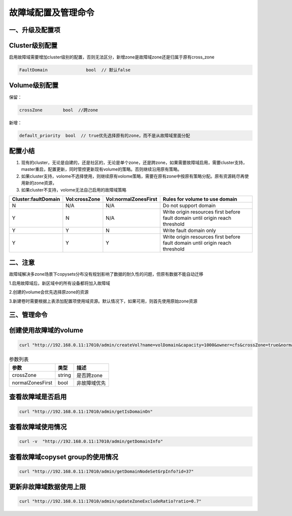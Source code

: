 故障域配置及管理命令
================

一、升级及配置项
---------------------------
Cluster级别配置
---------------------------
启用故障域需要增加cluster级别的配置，否则无法区分，新增zone是故障域zone还是归属于原有cross_zone

.. code-block:: bash

  FaultDomain               bool  // 默认false


Volume级别配置
---------------------------
保留：

.. code-block:: bash
  
  crossZone        bool  //跨zone

新增：

.. code-block:: bash

  default_priority  bool  // true优先选择原有的zone，而不是从故障域里面分配


配置小结
---------------------------
1. 现有的cluster，无论是自建的，还是社区的，无论是单个zone，还是跨zone，如果需要故障域启用，需要cluster支持，master重启，配置更新，同时管控更新现有volume的策略。否则继续沿用原有策略。

2. 如果cluster支持，volome不选择使用，则继续原有volome策略，需要在原有zone中按原有策略分配。原有资源耗尽再使用新的zone资源，

3. 如果cluster不支持，volome无法自己启用的故障域策略


=========================  =========================  ======================  ===================================================================================
  Cluster:faultDomain           Vol:crossZone           Vol:normalZonesFirst     Rules for volume to use domain
=========================  =========================  ======================  ===================================================================================
N                                  N/A                        N/A                     Do not support domain
Y                                  N                          N/A               Write origin resources first before fault domain until origin reach threshold
Y                                  Y                          N                       Write fault domain only
Y                                  Y                          Y                 Write origin resources first before fault domain until origin reach threshold
=========================  =========================  ======================  ===================================================================================

二、注意
---------------------------

故障域解决多zone场景下copysets分布没有规划影响了数据的耐久性的问题，但原有数据不能自动迁移

1.启用故障域后，新区域中的所有设备都将加入故障域

2.创建的volume会优先选择原zone的资源

3.新建卷时需要根据上表添加配置项使用域资源。默认情况下，如果可用，则首先使用原始zone资源


三、管理命令
---------------------------
创建使用故障域的volume
---------

.. code-block:: bash

      curl "http://192.168.0.11:17010/admin/createVol?name=volDomain&capacity=1000&owner=cfs&crossZone=true&normalZonesFirst=false"


.. csv-table:: 参数列表
   :header: "参数", "类型", "描述"
   
   "crossZone", "string", "是否跨zone"
   "normalZonesFirst", "bool", "非故障域优先"

查看故障域是否启用
---------
.. code-block:: bash

      curl "http://192.168.0.11:17010/admin/getIsDomainOn"

查看故障域使用情况
---------
.. code-block:: bash

      curl -v  "http://192.168.0.11:17010/admin/getDomainInfo"


查看故障域copyset group的使用情况
---------
.. code-block:: bash

      curl "http://192.168.0.11:17010/admin/getDomainNodeSetGrpInfo?id=37"
      
      
更新非故障域数据使用上限
---------
.. code-block:: bash

      curl "http://192.168.0.11:17010/admin/updateZoneExcludeRatio?ratio=0.7"
